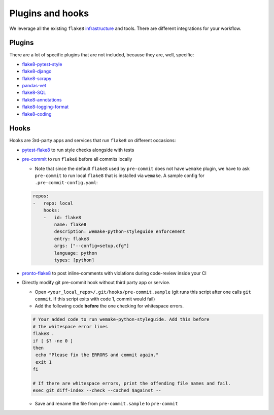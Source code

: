 Plugins and hooks
-----------------

We leverage all the existing ``flake8``
`infrastructure <https://github.com/DmytroLitvinov/awesome-flake8-extensions>`_
and tools.
There are different integrations for your workflow.

Plugins
~~~~~~~

There are a lot of specific plugins that are not included,
because they are, well, specific:

- `flake8-pytest-style <https://github.com/m-burst/flake8-pytest-style>`_
- `flake8-django <https://github.com/rocioar/flake8-django>`_
- `flake8-scrapy <https://github.com/stummjr/flake8-scrapy>`_
- `pandas-vet <https://github.com/deppen8/pandas-vet>`_
- `flake8-SQL <https://pypi.org/project/flake8-SQL/>`_
- `flake8-annotations <https://github.com/python-discord/flake8-annotations>`_
- `flake8-logging-format <https://github.com/globality-corp/flake8-logging-format>`_
- `flake8-coding <https://github.com/tk0miya/flake8-coding>`_

Hooks
~~~~~

Hooks are 3rd-party apps and services
that run ``flake8`` on different occasions:

- `pytest-flake8 <https://github.com/tholo/pytest-flake8>`_ to run style checks
  alongside with tests
- `pre-commit <https://pre-commit.com/>`_ to run ``flake8``
  before all commits locally

  - Note that since the default ``flake8`` used by ``pre-commit`` does not have
    ``wemake`` plugin, we have to ask ``pre-commit`` to run local ``flake8``
    that is installed via ``wemake``. A sample config for
    ``.pre-commit-config.yaml``:

  .. code:: yaml

    repos:
    -   repo: local
        hooks:
        -   id: flake8
            name: flake8
            description: wemake-python-styleguide enforcement
            entry: flake8
            args: ["--config=setup.cfg"]
            language: python
            types: [python]

- `pronto-flake8 <https://github.com/scoremedia/pronto-flake8>`_ to post
  inline-comments with violations during code-review inside your CI
- Directly modify git pre-commit hook without third party app or service.

  - Open ``<your_local_repo>/.git/hooks/pre-commit.sample`` (git runs this
    script after one calls ``git commit``. If this script exits with code 1,
    commit would fail)
  - Add the following code **before** the one checking for whitespace errors.

  .. code:: bash

    # Your added code to run wemake-python-styleguide. Add this before
    # the whitespace error lines
    flake8 .
    if [ $? -ne 0 ]
    then
     echo "Please fix the ERRORS and commit again."
     exit 1
    fi

    # If there are whitespace errors, print the offending file names and fail.
    exec git diff-index --check --cached $against --

  - Save and rename the file from ``pre-commit.sample`` to ``pre-commit``

